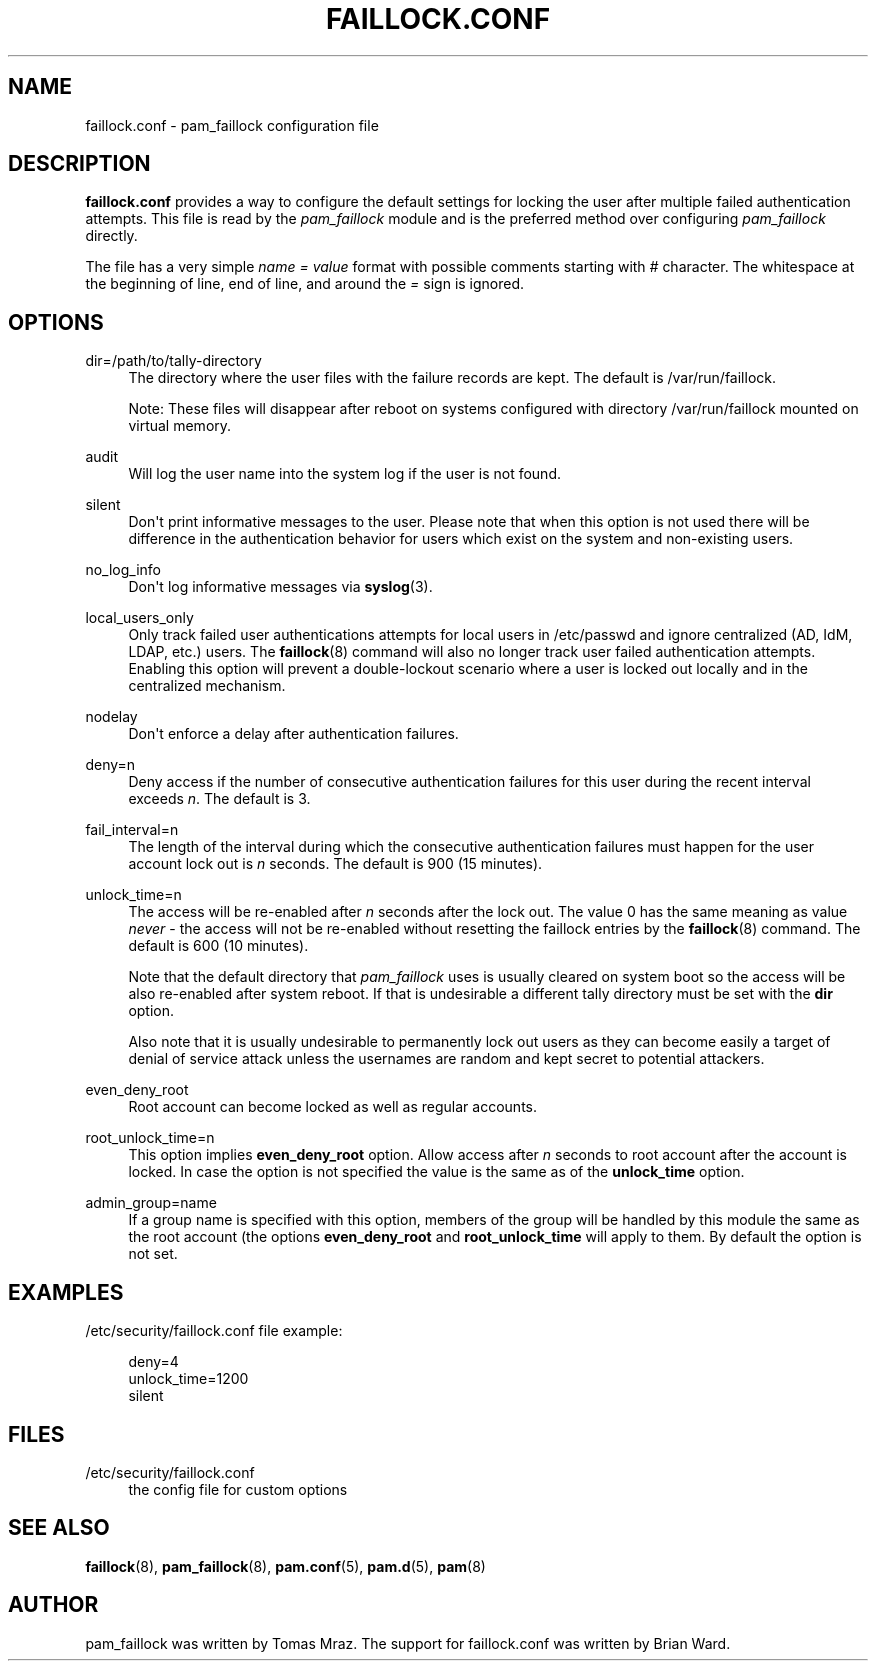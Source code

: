 '\" t
.\"     Title: faillock.conf
.\"    Author: [see the "AUTHOR" section]
.\" Generator: DocBook XSL Stylesheets v1.79.2 <http://docbook.sf.net/>
.\"      Date: 04/09/2024
.\"    Manual: Linux-PAM Manual
.\"    Source: Linux-PAM
.\"  Language: English
.\"
.TH "FAILLOCK\&.CONF" "5" "04/09/2024" "Linux\-PAM" "Linux\-PAM Manual"
.\" -----------------------------------------------------------------
.\" * Define some portability stuff
.\" -----------------------------------------------------------------
.\" ~~~~~~~~~~~~~~~~~~~~~~~~~~~~~~~~~~~~~~~~~~~~~~~~~~~~~~~~~~~~~~~~~
.\" http://bugs.debian.org/507673
.\" http://lists.gnu.org/archive/html/groff/2009-02/msg00013.html
.\" ~~~~~~~~~~~~~~~~~~~~~~~~~~~~~~~~~~~~~~~~~~~~~~~~~~~~~~~~~~~~~~~~~
.ie \n(.g .ds Aq \(aq
.el       .ds Aq '
.\" -----------------------------------------------------------------
.\" * set default formatting
.\" -----------------------------------------------------------------
.\" disable hyphenation
.nh
.\" disable justification (adjust text to left margin only)
.ad l
.\" -----------------------------------------------------------------
.\" * MAIN CONTENT STARTS HERE *
.\" -----------------------------------------------------------------
.SH "NAME"
faillock.conf \- pam_faillock configuration file
.SH "DESCRIPTION"
.PP
\fBfaillock\&.conf\fR
provides a way to configure the default settings for locking the user after multiple failed authentication attempts\&. This file is read by the
\fIpam_faillock\fR
module and is the preferred method over configuring
\fIpam_faillock\fR
directly\&.
.PP
The file has a very simple
\fIname = value\fR
format with possible comments starting with
\fI#\fR
character\&. The whitespace at the beginning of line, end of line, and around the
\fI=\fR
sign is ignored\&.
.SH "OPTIONS"
.PP
dir=/path/to/tally\-directory
.RS 4
The directory where the user files with the failure records are kept\&. The default is
/var/run/faillock\&.
.sp
Note: These files will disappear after reboot on systems configured with directory
/var/run/faillock
mounted on virtual memory\&.
.RE
.PP
audit
.RS 4
Will log the user name into the system log if the user is not found\&.
.RE
.PP
silent
.RS 4
Don\*(Aqt print informative messages to the user\&. Please note that when this option is not used there will be difference in the authentication behavior for users which exist on the system and non\-existing users\&.
.RE
.PP
no_log_info
.RS 4
Don\*(Aqt log informative messages via
\fBsyslog\fR(3)\&.
.RE
.PP
local_users_only
.RS 4
Only track failed user authentications attempts for local users in /etc/passwd and ignore centralized (AD, IdM, LDAP, etc\&.) users\&. The
\fBfaillock\fR(8)
command will also no longer track user failed authentication attempts\&. Enabling this option will prevent a double\-lockout scenario where a user is locked out locally and in the centralized mechanism\&.
.RE
.PP
nodelay
.RS 4
Don\*(Aqt enforce a delay after authentication failures\&.
.RE
.PP
deny=n
.RS 4
Deny access if the number of consecutive authentication failures for this user during the recent interval exceeds
\fIn\fR\&. The default is 3\&.
.RE
.PP
fail_interval=n
.RS 4
The length of the interval during which the consecutive authentication failures must happen for the user account lock out is
\fIn\fR
seconds\&. The default is 900 (15 minutes)\&.
.RE
.PP
unlock_time=n
.RS 4
The access will be re\-enabled after
\fIn\fR
seconds after the lock out\&. The value 0 has the same meaning as value
\fInever\fR
\- the access will not be re\-enabled without resetting the faillock entries by the
\fBfaillock\fR(8)
command\&. The default is 600 (10 minutes)\&.
.sp
Note that the default directory that
\fIpam_faillock\fR
uses is usually cleared on system boot so the access will be also re\-enabled after system reboot\&. If that is undesirable a different tally directory must be set with the
\fBdir\fR
option\&.
.sp
Also note that it is usually undesirable to permanently lock out users as they can become easily a target of denial of service attack unless the usernames are random and kept secret to potential attackers\&.
.RE
.PP
even_deny_root
.RS 4
Root account can become locked as well as regular accounts\&.
.RE
.PP
root_unlock_time=n
.RS 4
This option implies
\fBeven_deny_root\fR
option\&. Allow access after
\fIn\fR
seconds to root account after the account is locked\&. In case the option is not specified the value is the same as of the
\fBunlock_time\fR
option\&.
.RE
.PP
admin_group=name
.RS 4
If a group name is specified with this option, members of the group will be handled by this module the same as the root account (the options
\fBeven_deny_root\fR
and
\fBroot_unlock_time\fR
will apply to them\&. By default the option is not set\&.
.RE
.SH "EXAMPLES"
.PP
/etc/security/faillock\&.conf file example:
.sp
.if n \{\
.RS 4
.\}
.nf
deny=4
unlock_time=1200
silent
    
.fi
.if n \{\
.RE
.\}
.SH "FILES"
.PP
/etc/security/faillock\&.conf
.RS 4
the config file for custom options
.RE
.SH "SEE ALSO"
.PP
\fBfaillock\fR(8),
\fBpam_faillock\fR(8),
\fBpam.conf\fR(5),
\fBpam.d\fR(5),
\fBpam\fR(8)
.SH "AUTHOR"
.PP
pam_faillock was written by Tomas Mraz\&. The support for faillock\&.conf was written by Brian Ward\&.
